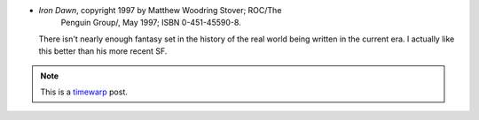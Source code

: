 .. title: Recent Reading: Stover
.. slug: recent-reading-stover
.. date: 2008-06-03 00:00:00 UTC-05:00
.. tags: fantasy,recent reading,timewarp
.. category: books/read/2008/06
.. link: 
.. description: 
.. type: text


* `Iron Dawn`, copyright 1997 by Matthew Woodring Stover; ROC/The
   Penguin Group/, May 1997; ISBN 0-451-45590-8.

  There isn't nearly enough fantasy set in the history of the real
  world being written in the current era.  I actually like this better
  than his more recent SF.

.. Note:: This is a timewarp_ post.

.. _timewarp: link://slug/new-blog-first-post
